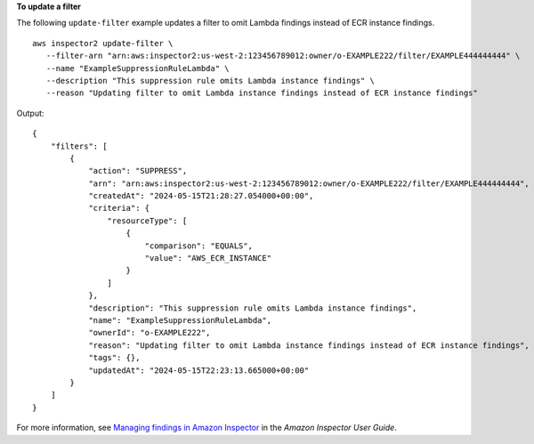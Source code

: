 **To update a filter**

The following ``update-filter`` example updates a filter to omit Lambda findings instead of ECR instance findings. ::

    aws inspector2 update-filter \
       --filter-arn "arn:aws:inspector2:us-west-2:123456789012:owner/o-EXAMPLE222/filter/EXAMPLE444444444" \
       --name "ExampleSuppressionRuleLambda" \
       --description "This suppression rule omits Lambda instance findings" \
       --reason "Updating filter to omit Lambda instance findings instead of ECR instance findings"

Output::

    {
        "filters": [
            {
                "action": "SUPPRESS",
                "arn": "arn:aws:inspector2:us-west-2:123456789012:owner/o-EXAMPLE222/filter/EXAMPLE444444444",
                "createdAt": "2024-05-15T21:28:27.054000+00:00",
                "criteria": {
                    "resourceType": [
                        {
                            "comparison": "EQUALS",
                            "value": "AWS_ECR_INSTANCE"
                        }
                    ]
                },
                "description": "This suppression rule omits Lambda instance findings",
                "name": "ExampleSuppressionRuleLambda",
                "ownerId": "o-EXAMPLE222",
                "reason": "Updating filter to omit Lambda instance findings instead of ECR instance findings",
                "tags": {},
                "updatedAt": "2024-05-15T22:23:13.665000+00:00"
            }
        ]
    }

For more information, see `Managing findings in Amazon Inspector <https://docs.aws.amazon.com/inspector/latest/user/findings-managing.html>`__ in the *Amazon Inspector User Guide*.